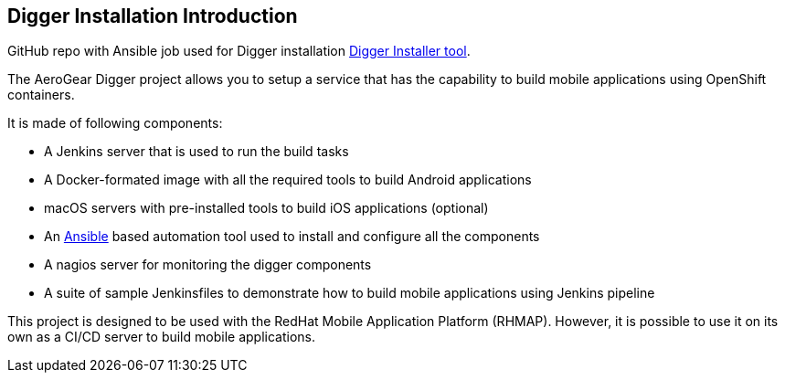 == Digger Installation Introduction
//Please DO NOT use 'Overview' as a section heading anywhere http://stylepedia.net/#sect-Red_Hat_Technical_Publications-Writing_Style_Guide-Overall_Book_Design-Unused_Heading_Titles
GitHub repo with Ansible job used for Digger installation https://github.com/aerogear/digger-installer[Digger Installer tool^].

The AeroGear Digger project allows you to setup a service that has the capability to build mobile applications using OpenShift containers.

It is made of following components:

* A Jenkins server that is used to run the build tasks
* A Docker-formated image with all the required tools to build Android applications
* macOS servers with pre-installed tools to build iOS applications (optional)
* An http://docs.ansible.com/ansible/index.html[Ansible] based automation tool used to install and configure all the components
* A nagios server for monitoring the digger components
* A suite of sample Jenkinsfiles to demonstrate how to build mobile applications using Jenkins pipeline

This project is designed to be used with the RedHat Mobile Application Platform (RHMAP).
However, it is possible to use it on its own as a CI/CD server to build mobile applications.
